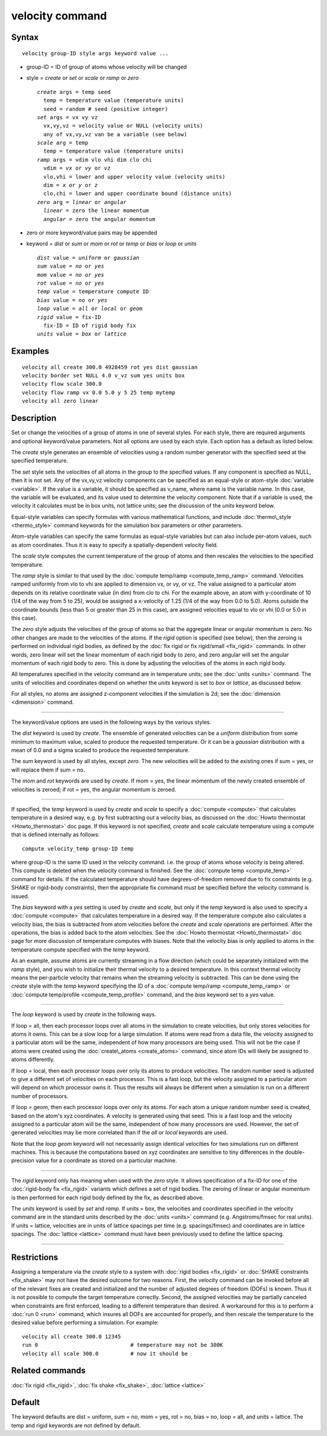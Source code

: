 .. index:: velocity

velocity command
================

Syntax
""""""


.. parsed-literal::

   velocity group-ID style args keyword value ...

* group-ID = ID of group of atoms whose velocity will be changed
* style = *create* or *set* or *scale* or *ramp* or *zero*
  
  .. parsed-literal::
  
       *create* args = temp seed
         temp = temperature value (temperature units)
         seed = random # seed (positive integer)
       *set* args = vx vy vz
         vx,vy,vz = velocity value or NULL (velocity units)
         any of vx,vy,vz van be a variable (see below)
       *scale* arg = temp
         temp = temperature value (temperature units)
       *ramp* args = vdim vlo vhi dim clo chi
         vdim = *vx* or *vy* or *vz*
         vlo,vhi = lower and upper velocity value (velocity units)
         dim = *x* or *y* or *z*
         clo,chi = lower and upper coordinate bound (distance units)
       *zero* arg = *linear* or *angular*
         *linear* = zero the linear momentum
         *angular* = zero the angular momentum

* zero or more keyword/value pairs may be appended
* keyword = *dist* or *sum* or *mom* or *rot* or *temp* or *bias* or *loop* or *units*
  
  .. parsed-literal::
  
       *dist* value = *uniform* or *gaussian*
       *sum* value = *no* or *yes*
       *mom* value = *no* or *yes*
       *rot* value = *no* or *yes*
       *temp* value = temperature compute ID
       *bias* value = *no* or *yes*
       *loop* value = *all* or *local* or *geom*
       *rigid* value = fix-ID
         fix-ID = ID of rigid body fix
       *units* value = *box* or *lattice*



Examples
""""""""


.. parsed-literal::

   velocity all create 300.0 4928459 rot yes dist gaussian
   velocity border set NULL 4.0 v_vz sum yes units box
   velocity flow scale 300.0
   velocity flow ramp vx 0.0 5.0 y 5 25 temp mytemp
   velocity all zero linear

Description
"""""""""""

Set or change the velocities of a group of atoms in one of several
styles.  For each style, there are required arguments and optional
keyword/value parameters.  Not all options are used by each style.
Each option has a default as listed below.

The *create* style generates an ensemble of velocities using a random
number generator with the specified seed at the specified temperature.

The *set* style sets the velocities of all atoms in the group to the
specified values.  If any component is specified as NULL, then it is
not set.  Any of the vx,vy,vz velocity components can be specified as
an equal-style or atom-style :doc:`variable <variable>`.  If the value
is a variable, it should be specified as v\_name, where name is the
variable name.  In this case, the variable will be evaluated, and its
value used to determine the velocity component.  Note that if a
variable is used, the velocity it calculates must be in box units, not
lattice units; see the discussion of the *units* keyword below.

Equal-style variables can specify formulas with various mathematical
functions, and include :doc:`thermo\_style <thermo_style>` command
keywords for the simulation box parameters or other parameters.

Atom-style variables can specify the same formulas as equal-style
variables but can also include per-atom values, such as atom
coordinates.  Thus it is easy to specify a spatially-dependent
velocity field.

The *scale* style computes the current temperature of the group of
atoms and then rescales the velocities to the specified temperature.

The *ramp* style is similar to that used by the :doc:`compute temp/ramp <compute_temp_ramp>` command.  Velocities ramped
uniformly from vlo to vhi are applied to dimension vx, or vy, or vz.
The value assigned to a particular atom depends on its relative
coordinate value (in dim) from clo to chi.  For the example above, an
atom with y-coordinate of 10 (1/4 of the way from 5 to 25), would be
assigned a x-velocity of 1.25 (1/4 of the way from 0.0 to 5.0).  Atoms
outside the coordinate bounds (less than 5 or greater than 25 in this
case), are assigned velocities equal to vlo or vhi (0.0 or 5.0 in this
case).

The *zero* style adjusts the velocities of the group of atoms so that
the aggregate linear or angular momentum is zero.  No other changes
are made to the velocities of the atoms.  If the *rigid* option is
specified (see below), then the zeroing is performed on individual
rigid bodies, as defined by the :doc:`fix rigid or fix rigid/small <fix_rigid>` commands.  In other words, zero linear
will set the linear momentum of each rigid body to zero, and zero
angular will set the angular momentum of each rigid body to zero.
This is done by adjusting the velocities of the atoms in each rigid
body.

All temperatures specified in the velocity command are in temperature
units; see the :doc:`units <units>` command.  The units of velocities and
coordinates depend on whether the *units* keyword is set to *box* or
*lattice*\ , as discussed below.

For all styles, no atoms are assigned z-component velocities if the
simulation is 2d; see the :doc:`dimension <dimension>` command.


----------


The keyword/value options are used in the following ways by the
various styles.

The *dist* keyword is used by *create*\ .  The ensemble of generated
velocities can be a *uniform* distribution from some minimum to
maximum value, scaled to produce the requested temperature.  Or it can
be a *gaussian* distribution with a mean of 0.0 and a sigma scaled to
produce the requested temperature.

The *sum* keyword is used by all styles, except *zero*\ .  The new
velocities will be added to the existing ones if sum = yes, or will
replace them if sum = no.

The *mom* and *rot* keywords are used by *create*\ .  If mom = yes, the
linear momentum of the newly created ensemble of velocities is zeroed;
if rot = yes, the angular momentum is zeroed.


----------


If specified, the *temp* keyword is used by *create* and *scale* to
specify a :doc:`compute <compute>` that calculates temperature in a
desired way, e.g. by first subtracting out a velocity bias, as
discussed on the :doc:`Howto thermostat <Howto_thermostat>` doc page.
If this keyword is not specified, *create* and *scale* calculate
temperature using a compute that is defined internally as follows:


.. parsed-literal::

   compute velocity_temp group-ID temp

where group-ID is the same ID used in the velocity command. i.e. the
group of atoms whose velocity is being altered.  This compute is
deleted when the velocity command is finished.  See the :doc:`compute temp <compute_temp>` command for details.  If the calculated
temperature should have degrees-of-freedom removed due to fix
constraints (e.g. SHAKE or rigid-body constraints), then the
appropriate fix command must be specified before the velocity command
is issued.

The *bias* keyword with a *yes* setting is used by *create* and
*scale*\ , but only if the *temp* keyword is also used to specify a
:doc:`compute <compute>` that calculates temperature in a desired way.
If the temperature compute also calculates a velocity bias, the
bias is subtracted from atom velocities before the *create* and
*scale* operations are performed.  After the operations, the bias is
added back to the atom velocities.  See the :doc:`Howto thermostat <Howto_thermostat>` doc page for more discussion of
temperature computes with biases.  Note that the velocity bias is only
applied to atoms in the temperature compute specified with the *temp*
keyword.

As an example, assume atoms are currently streaming in a flow
direction (which could be separately initialized with the *ramp*
style), and you wish to initialize their thermal velocity to a desired
temperature.  In this context thermal velocity means the per-particle
velocity that remains when the streaming velocity is subtracted.  This
can be done using the *create* style with the *temp* keyword
specifying the ID of a :doc:`compute temp/ramp <compute_temp_ramp>` or
:doc:`compute temp/profile <compute_temp_profile>` command, and the
*bias* keyword set to a *yes* value.


----------


The *loop* keyword is used by *create* in the following ways.

If loop = all, then each processor loops over all atoms in the
simulation to create velocities, but only stores velocities for atoms
it owns.  This can be a slow loop for a large simulation.  If atoms
were read from a data file, the velocity assigned to a particular atom
will be the same, independent of how many processors are being used.
This will not be the case if atoms were created using the
:doc:`create\_atoms <create_atoms>` command, since atom IDs will likely
be assigned to atoms differently.

If loop = local, then each processor loops over only its atoms to
produce velocities.  The random number seed is adjusted to give a
different set of velocities on each processor.  This is a fast loop,
but the velocity assigned to a particular atom will depend on which
processor owns it.  Thus the results will always be different when a
simulation is run on a different number of processors.

If loop = geom, then each processor loops over only its atoms.  For
each atom a unique random number seed is created, based on the atom's
xyz coordinates.  A velocity is generated using that seed.  This is a
fast loop and the velocity assigned to a particular atom will be the
same, independent of how many processors are used.  However, the set
of generated velocities may be more correlated than if the *all* or
*local* keywords are used.

Note that the *loop geom* keyword will not necessarily assign
identical velocities for two simulations run on different machines.
This is because the computations based on xyz coordinates are
sensitive to tiny differences in the double-precision value for a
coordinate as stored on a particular machine.


----------


The *rigid* keyword only has meaning when used with the *zero* style.
It allows specification of a fix-ID for one of the :doc:`rigid-body fix <fix_rigid>` variants which defines a set of rigid bodies.  The
zeroing of linear or angular momentum is then performed for each rigid
body defined by the fix, as described above.

The *units* keyword is used by *set* and *ramp*\ .  If units = box,
the velocities and coordinates specified in the velocity command are
in the standard units described by the :doc:`units <units>` command
(e.g. Angstroms/fmsec for real units).  If units = lattice, velocities
are in units of lattice spacings per time (e.g. spacings/fmsec) and
coordinates are in lattice spacings.  The :doc:`lattice <lattice>`
command must have been previously used to define the lattice spacing.


----------


Restrictions
""""""""""""


Assigning a temperature via the *create* style to a system with :doc:`rigid bodies <fix_rigid>` or :doc:`SHAKE constraints <fix_shake>` may not
have the desired outcome for two reasons.  First, the velocity command
can be invoked before all of the relevant fixes are created and
initialized and the number of adjusted degrees of freedom (DOFs) is
known.  Thus it is not possible to compute the target temperature
correctly.  Second, the assigned velocities may be partially canceled
when constraints are first enforced, leading to a different
temperature than desired.  A workaround for this is to perform a :doc:`run 0 <run>` command, which insures all DOFs are accounted for
properly, and then rescale the temperature to the desired value before
performing a simulation.  For example:


.. parsed-literal::

   velocity all create 300.0 12345
   run 0                             # temperature may not be 300K
   velocity all scale 300.0          # now it should be

Related commands
""""""""""""""""

:doc:`fix rigid <fix_rigid>`, :doc:`fix shake <fix_shake>`,
:doc:`lattice <lattice>`

Default
"""""""

The keyword defaults are dist = uniform, sum = no, mom = yes, rot =
no, bias = no, loop = all, and units = lattice.  The temp and rigid
keywords are not defined by default.


.. _lws: http://lammps.sandia.gov
.. _ld: Manual.html
.. _lc: Commands_all.html

